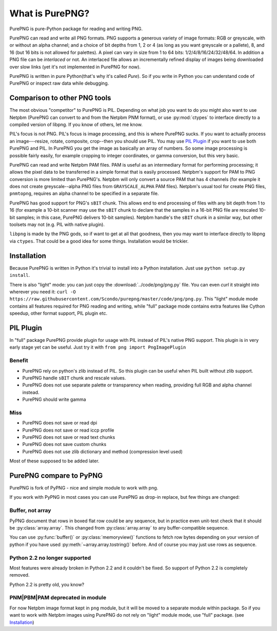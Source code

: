 .. $URL$
.. $Rev$

What is PurePNG?
================

PurePNG is pure-Python package for reading and writing PNG.

PurePNG can read and write all PNG formats.  PNG supports a generous
variety of image formats: RGB or greyscale, with or without an alpha
channel; and a choice of bit depths from 1, 2 or 4 (as long as you want
greyscale or a pallete), 8, and 16 (but 16 bits is not allowed for
palettes).  A pixel can vary in size from 1 to 64 bits:
1/2/4/8/16/24/32/48/64.  In addition a PNG file can be `interlaced` or
not.  An interlaced file allows an incrementally refined display of
images being downloaded over slow links (yet it's not implemented in
PurePNG for now).

PurePNG is written in pure Python(that's why it's called `Pure`). So if
you write in Python you can understand code of PurePNG or inspect raw data
while debugging.

Comparison to other PNG tools
-----------------------------

The most obvious "competitor" to PurePNG is PIL.  Depending on what job
you want to do you might also want to use Netpbm (PurePNG can convert to
and from the Netpbm PNM format), or use :py:mod:`ctypes` to interface directly to a
compiled version of libpng.  If you know of others, let me know.

PIL's focus is not PNG.  PIL's focus is image processing, and this is where 
PurePNG sucks.  If you want to actually process an image---resize, rotate,
composite, crop--then you should use PIL. You may use `PIL Plugin`_ if you want
to use both PurePNG and PIL. In PurePNG you get the image as basically an array
of numbers.  So some image processing is possible fairly easily, for example
cropping to integer coordinates, or gamma conversion, but this very basic.

PurePNG can read and write Netpbm PAM files. PAM is useful as an intermediary
format for performing processing; it allows the pixel data to be transferred 
in a simple format that is easily processed.
Netpbm's support for PAM to PNG conversion is more limited than PurePNG's.
Netpbm will only convert a source PAM that has 4 channels (for example it does
not create greyscale--alpha PNG files from ``GRAYSCALE_ALPHA`` PAM files).
Netpbm's usual tool for create PNG files, ``pnmtopng``, requires an alpha
channel to be specified in a separate file.

PurePNG has good support for PNG's ``sBIT`` chunk.  This allows end to end
processing of files with any bit depth from 1 to 16 (for example a
10-bit scanner may use the ``sBIT`` chunk to declare that the samples in
a 16-bit PNG file are rescaled 10-bit samples; in this case, PurePNG
delivers 10-bit samples).  Netpbm handle's the ``sBIT`` chunk in a
similar way, but other toolsets may not (e.g. PIL with native plugin).

``libpng`` is made by the PNG gods, so if want to get at all that
goodness, then you may want to interface directly to libpng via
``ctypes``.  That could be a good idea for some things.  Installation
would be trickier.

Installation
------------

Because PurePNG is written in Python it's trivial to install into a Python
installation.  Just use ``python setup.py install``.

There is also "light" mode: you can just copy the :download:`../code/png/png.py` 
file.  You can even `curl` it straight into wherever you need it:
``curl -O https://raw.githubusercontent.com/Scondo/purepng/master/code/png/png.py``.
This "light" module mode contains all features required for PNG reading and
writing, while "full" package mode contains extra features like Cython speedup,
other format support, PIL plugin etc.

PIL Plugin
----------
In "full" package PurePNG provide plugin for usage with PIL instead of PIL's
native PNG support. This plugin is in very early stage yet can be useful.
Just try it with ``from png import PngImagePlugin``

Benefit
^^^^^^^
* PurePNG rely on python's zlib instead of PIL. So this plugin can be useful when PIL built without zlib support.
* PurePNG handle ``sBIT`` chunk and rescale values.
* PurePNG does not use separate palette or transparency when reading, providing full RGB and alpha channel instead.
* PurePNG should write gamma

Miss
^^^^
* PurePNG does not save or read dpi
* PurePNG does not save or read iccp profile
* PurePNG does not save or read text chunks
* PurePNG does not save custom chunks
* PurePNG does not use zlib dictionary and method (compression level used)

Most of these supposed to be added later.

PurePNG compare to PyPNG
------------------------

PurePNG is fork of PyPNG - nice and simple module to work with png.

If you work with PyPNG in most cases you can use PurePNG as drop-in replace,
but few things are changed:

Buffer, not array
^^^^^^^^^^^^^^^^^

PyPNG document that rows in boxed flat row could be any sequence, but
in practice even unit-test check that it should be :py:class:`array.array`.
This changed from :py:class:`array.array` to any buffer-compatible sequence.

You can use :py:func:`buffer()` or :py:class:`memoryview()` functions to fetch row bytes
depending on your version of python if you have used :py:meth:`~array.array.tostring()` before.
And of course you may just use rows as sequence.

Python 2.2 no longer supported
^^^^^^^^^^^^^^^^^^^^^^^^^^^^^^

Most features were already broken in Python 2.2 and it couldn't be fixed.
So support of Python 2.2 is completely removed.

Python 2.2 is pretty old, you know?

PNM|PBM|PAM deprecated in module
^^^^^^^^^^^^^^^^^^^^^^^^^^^^^^^^

For now Netpbm image format kept in ``png`` module, but it will be moved
to a separate module within package.
So if you want to work with Netpbm images using PurePNG do not rely on
"light" module mode, use  "full" package. (see `Installation`_)